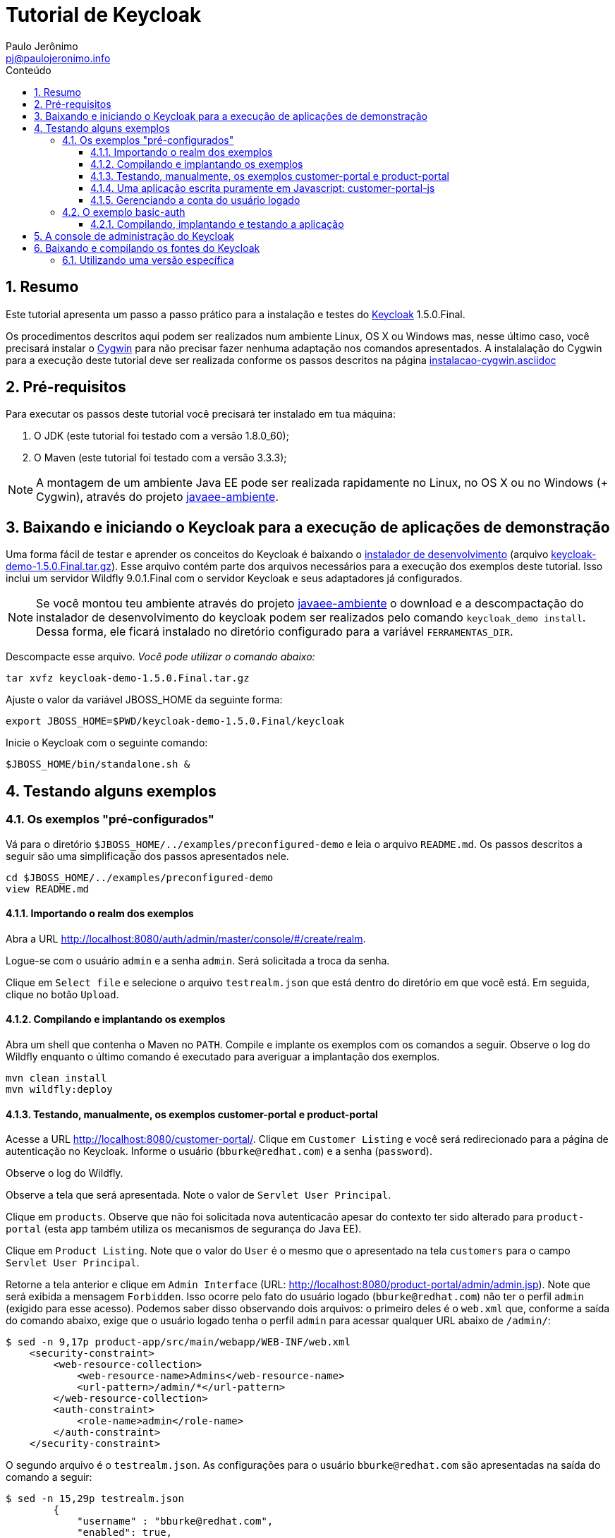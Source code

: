= Tutorial de Keycloak
:author: Paulo Jerônimo
:email: pj@paulojeronimo.info
:toc: right
:toc-title: Conteúdo
:toclevels: 4
:numbered:
:experimental:

:uri-javaee-ambiente: https://github.com/paulojeronimo/javaee-ambiente
:keycloak-version: 1.5.0.Final

== Resumo

Este tutorial apresenta um passo a passo prático para a instalação e testes do http://keycloak.org[Keycloak] {keycloak-version}.

Os procedimentos descritos aqui podem ser realizados num ambiente Linux, OS X ou Windows mas, nesse último caso, você precisará instalar o http://cygwin.com[Cygwin] para não precisar fazer nenhuma adaptação nos comandos apresentados. A instalalação do Cygwin para a execução deste tutorial deve ser realizada conforme os passos descritos na página https://github.com/paulojeronimo/dicas-windows/blob/master/instalacao-cygwin.asciidoc[instalacao-cygwin.asciidoc] 

== Pré-requisitos

Para executar os passos deste tutorial você precisará ter instalado em tua máquina:

. O JDK (este tutorial foi testado com a versão 1.8.0_60);
. O Maven (este tutorial foi testado com a versão 3.3.3);

[NOTE]
====
A montagem de um ambiente Java EE pode ser realizada rapidamente no Linux, no OS X ou no Windows (+ Cygwin), através do projeto {uri-javaee-ambiente}[javaee-ambiente].
====

== Baixando e iniciando o Keycloak para a execução de aplicações de demonstração

Uma forma fácil de testar e aprender os conceitos do Keycloak é baixando o http://keycloak.github.io/docs/userguide/html/server-installation.html#d4e118[instalador de desenvolvimento] (arquivo http://downloads.jboss.org/keycloak/{keycloak-version}/keycloak-demo-{keycloak-version}.tar.gz[keycloak-demo-{keycloak-version}.tar.gz]). Esse arquivo contém parte dos arquivos necessários para a execução dos exemplos deste tutorial. Isso inclui um servidor Wildfly 9.0.1.Final com o servidor Keycloak e seus adaptadores já configurados.

[NOTE]
====
Se você montou teu ambiente através do projeto {uri-javaee-ambiente}[javaee-ambiente] o download e a descompactação do instalador de desenvolvimento do keycloak podem ser realizados pelo comando ``keycloak_demo install``. Dessa forma, ele ficará instalado no diretório configurado para a variável `FERRAMENTAS_DIR`.
====

Descompacte esse arquivo. __Você pode utilizar o comando abaixo:__
[source,bash,subs="attributes"]
----
tar xvfz keycloak-demo-{keycloak-version}.tar.gz
----

Ajuste o valor da variável JBOSS_HOME da seguinte forma:
[source,bash,subs="attributes"]
----
export JBOSS_HOME=$PWD/keycloak-demo-{keycloak-version}/keycloak
----

Inicie o Keycloak com o seguinte comando:
[source,bash]
----
$JBOSS_HOME/bin/standalone.sh &
----

== Testando alguns exemplos

=== Os exemplos "pré-configurados"

Vá para o diretório `$JBOSS_HOME/../examples/preconfigured-demo` e leia o arquivo `README.md`. Os passos descritos a seguir são uma simplificação dos passos apresentados nele.

[source,bash]
----
cd $JBOSS_HOME/../examples/preconfigured-demo
view README.md
----

==== Importando o realm dos exemplos

Abra a URL http://localhost:8080/auth/admin/master/console/#/create/realm.

Logue-se com o usuário `admin` e a senha `admin`. Será solicitada a troca da senha.

Clique em `Select file` e selecione o arquivo `testrealm.json` que está dentro do diretório em que você está. Em seguida, clique no botão `Upload`.

==== Compilando e implantando os exemplos

Abra um shell que contenha o Maven no `PATH`. Compile e implante os exemplos com os comandos a seguir. Observe o log do Wildfly enquanto o último comando é executado para averiguar a implantação dos exemplos.

[source,bash]
----
mvn clean install
mvn wildfly:deploy
----

==== Testando, manualmente, os exemplos customer-portal e product-portal

Acesse a URL http://localhost:8080/customer-portal/. Clique em `Customer Listing` e você será redirecionado para a página de autenticação no Keycloak. Informe o usuário (`bburke@redhat.com`) e a senha (`password`).

Observe o log do Wildfly.

Observe a tela que será apresentada. Note o valor de `Servlet User Principal`.

Clique em `products`. Observe que não foi solicitada nova autenticacão apesar do contexto ter sido alterado para `product-portal` (esta app também utiliza os mecanismos de segurança do Java EE).

Clique em `Product Listing`. Note que o valor do `User` é o mesmo que o apresentado na tela `customers` para o campo `Servlet User Principal`.

Retorne a tela anterior e clique em `Admin Interface` (URL: http://localhost:8080/product-portal/admin/admin.jsp). Note que será exibida a mensagem `Forbidden`. Isso ocorre pelo fato do usuário logado (`bburke@redhat.com`) não ter o perfil `admin` (exigido para esse acesso). Podemos saber disso observando dois arquivos: o primeiro deles é o `web.xml` que, conforme a saída do comando abaixo, exige que o usuário logado tenha o perfil `admin` para acessar qualquer URL abaixo de `/admin/`:

----
$ sed -n 9,17p product-app/src/main/webapp/WEB-INF/web.xml
    <security-constraint>
        <web-resource-collection>
            <web-resource-name>Admins</web-resource-name>
            <url-pattern>/admin/*</url-pattern>
        </web-resource-collection>
        <auth-constraint>
            <role-name>admin</role-name>
        </auth-constraint>
    </security-constraint>
----

O segundo arquivo é o `testrealm.json`. As configurações para o usuário `bburke@redhat.com` são apresentadas na saída do comando a seguir:

----
$ sed -n 15,29p testrealm.json
        {
            "username" : "bburke@redhat.com",
            "enabled": true,
            "email" : "bburke@redhat.com",
            "firstName": "Bill",
            "lastName": "Burke",
            "credentials" : [
                { "type" : "password",
                    "value" : "password" }
            ],
            "realmRoles": [ "user" ],
            "clientRoles": {
                "account": [ "manage-account" ]
            }
        },
----

Notamos que, nessa saída, o usuário em questão não possui a role `admin` (as roles que ele possui estão definidas para o valor de `realmRoles`).

Retorne a URL http://localhost:8080/customer-portal/customers/view.jsp.

Clique em `manage.acct`. Navegue pelos links.

Em `Account` edite os campos `Email`, `Fist name` e `Last name` informando teus próprios dados e clique em `Save`.

Em `Password`, altere a senha e clique em `Save`.

Em `Sessions`, clique em `Log out all sessions`.

Efetue o `Log in` informando teu `email` e senha. Após o logon, note que o `Username` permanece `bburke@redhat.com`.

Observe o log do Wildfly.

==== Uma aplicação escrita puramente em Javascript: customer-portal-js

Em `Applications` clique em `customer-portal-js`. Em seguida, em `Customer Listing`. Note a alteração do valor dos campos `Email` e `Full Name`, `Fist` e `Last`, conforme os dados que você editou no passo anterior.

A aplicação http://localhost:8080/customer-portal-js é uma aplicação totalmente escrita em Javascript. Para ver sua estrutura, sem os arquivos gerados na contrução da aplicação, execute:

----
$ (cd customer-app-js; mvn clean)
$ tree customer-app-js/
customer-app-js/
|-- pom.xml
`-- src
    `-- main
        `-- webapp
            |-- customers
            |   `-- view.html
            |-- index.html
            `-- keycloak.json

4 directories, 4 files
----

Clique em `logout`.

==== Gerenciando a conta do usuário logado

Efetue o `Log in` informando `admin` e `password`.

Clique em `products` e, em seguida, em `Admin Interface`. Note que, agora, o acesso a tela de administração não exibe a mensagem `Forbiden` liberando a visualização como deveria ser. Isso ocorre pelo fato do usuário logado (admin) ter o perfil `admin` (exigido para esse acesso). Detalhe: essa configuração é visível no em `testrealm.json`. _Observe a saída do comando abaixo. Ela imprime as linhas relativas a configuração do  usuário admin no arquivo testrealm.json_:

----
$ sed -n 60,74p testrealm.json
        {
            "username" : "admin",
            "enabled": true,
            "email" : "admin@admin.com",
            "firstName": "Admin",
            "lastName": "Burke",
            "credentials" : [
                { "type" : "password",
                    "value" : "password" }
            ],
            "realmRoles": [ "user","admin" ],
            "clientRoles": {
                "realm-management": [ "realm-admin" ]
            }
        },
----

Vá para a URL http://localhost:8080/customer-portal/. Clique em `Customer Admin Interface`. Note que, agora, também é obtido o acesso a esse link.

Volte para a tela anterior. Clique em `Customer Listing` e, em seguida, em `manage acct` (URL: http://localhost:8080/auth/realms/demo/account?referrer=customer-portal). Note que o usuário logado (`admin`) não tem permissão de acesso. A explicação para disso está logo abaixo.

Volte para a tela anterior e clique em `logout`. Note que você estará na página `Customer Portal`. Clique em `Customer Listing`.

Efetue o `Log in` como `bburque@redhat.com` (utilize a nova senha que você criou).

Clique em `manage acct`. _Note que é possível que esse usuário gerencie sua conta, o que não ocorre para o usuário `admin`. A explicação está nas roles definidas para esse usuário: ele possui a role `manage-accout` definida para o acesso ao cliente `account` (associado a URL base `/auth/realms/demo/account`). O mesmo não ocorre para o usuário `admin`._

Em `Applications`, clique em `angular-product`.

Clique em `Reload` para exibir a lista de produtos.

Clique em `Sign Out` para voltar a tela de autenticação.

Observe que qualquer tentativa de acesso a URLs protegidas pelo Keycloak (como, por exemplo, http://localhost:8080/angular-product/) será redirecionada a tela de autenticação provida pelo Keycloak.

Acesse a tela de administração de usuários do `realm` (http://localhost:8080/auth/admin/master/console/#/realms/demo/users). Clique em `View all users` e, em seguida, no usuário `admin`. Vá para a aba `Role Mappings`. Em `Client Roles` selecione `account`. Em `Available Roles` selecione `manager-account` e clique no botão `Add selected`. Fazendo isso o usuário `admin` poderá gerenciar sua conta acessando http://localhost:8080/auth/realms/demo/account?referrer=customer-portal[manage acct]. Verifique!

=== O exemplo basic-auth

O estrutura do exemplo `basic-auth` pode ser observada pela seguinte saída:

----
$ tree
.
|-- basicauthrealm.json
|-- pom.xml
|-- README.md
`-- src
    `-- main
        |-- java
        |   `-- org
        |       `-- keycloak
        |           `-- example
        |               `-- basicauth
        |                   |-- BasicAuthService.java
        |                   `-- BasicAuthServiceApplication.java
        `-- webapp
            `-- WEB-INF
                |-- keycloak.json
                `-- web.xml

9 directories, 7 files
----

==== Compilando, implantando e testando a aplicação

Acesse a interface administrativa do Keycloak e importe o arquivo `basicauthrealm.json`.

Compile e implante a aplicação:

[source,bash]
----
mvn clean package wildfly:jboss
----

Teste a aplicação:

[source,bash]
----
curl http://admin:password@localhost:8080/basicauth/service/echo?value=hello
----

Observe, na interface administrativa do Keycloak, a existência de uma sessão.

== A console de administração do Keycloak

A URL http://localhost:8080/auth/admin/index.html possibilita o acesso a interface de administração do Keycloak. 

[NOTE]
====
Você se lembra que trocou a senha para o usuário admin no primeiro acesso a essa interface?
====

== Baixando e compilando os fontes do Keycloak

=== Utilizando uma versão específica

Para gerar a versão {keycloak-version}:

[source,bash,subs="attributes"]
----
git clone https://github.com/keycloak/keycloak
cd keycloak
git tag
git checkout {keycloak-version}
mvn install
----

Mais detalhes sobre como contribuir na solução de um bug, gerar um release, etc, podem ser obtidos na página https://github.com/keycloak/keycloak/blob/master/misc/HackingOnKeycloak.md[HackingOnKeycloak.md].
